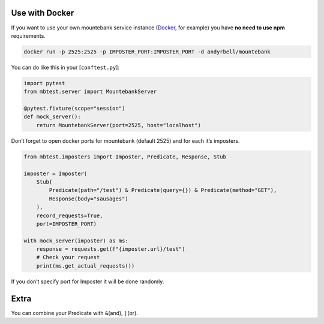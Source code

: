 Use with Docker
---------------

If you want to use your own mountebank service instance (`Docker`_, for
example) you have **no need to use npm** requirements.

.. code:: sh

   docker run -p 2525:2525 -p IMPOSTER_PORT:IMPOSTER_PORT -d andyrbell/mountebank

You can do like this in your [``conftest.py``]:

.. code:: python

   import pytest
   from mbtest.server import MountebankServer

   @pytest.fixture(scope="session")
   def mock_server():
       return MountebankServer(port=2525, host="localhost")

Don’t forget to open docker ports for mountebank (default 2525) and for
each it’s imposters.

.. code:: python

   from mbtest.imposters import Imposter, Predicate, Response, Stub

   imposter = Imposter(
       Stub(
           Predicate(path="/test") & Predicate(query={}) & Predicate(method="GET"),
           Response(body="sausages")
       ),
       record_requests=True,
       port=IMPOSTER_PORT)

   with mock_server(imposter) as ms:
       response = requests.get(f"{imposter.url}/test")
       # Check your request
       print(ms.get_actual_requests())

If you don’t specify port for Imposter it will be done randomly.

Extra
-----

You can combine your Predicate with ``&``\ (and), ``|``\ (or).

.. _Docker: https://hub.docker.com/r/andyrbell/mountebank